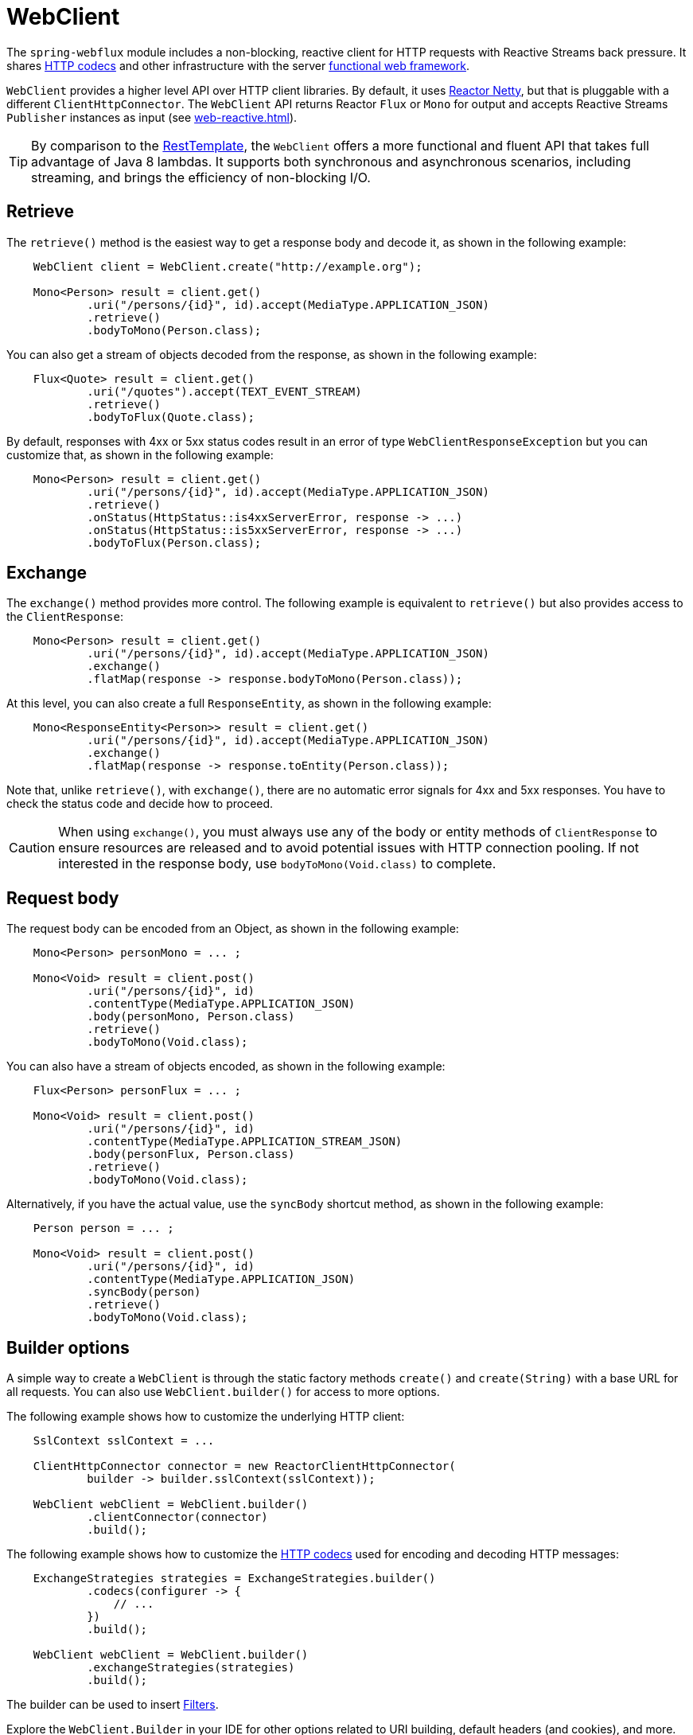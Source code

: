 [[webflux-client]]
= WebClient

The `spring-webflux` module includes a non-blocking, reactive client for HTTP requests
with Reactive Streams back pressure. It shares
<<web-reactive.adoc#webflux-codecs,HTTP codecs>> and other infrastructure with the
server <<web-reactive.adoc#webflux-fn,functional web framework>>.

`WebClient` provides a higher level API over HTTP client libraries. By default,
it uses https://github.com/reactor/reactor-netty[Reactor Netty], but that is pluggable
with a different `ClientHttpConnector`. The `WebClient` API returns Reactor `Flux` or
`Mono` for output and accepts Reactive Streams `Publisher` instances as input (see
<<web-reactive.adoc#webflux-reactive-libraries>>).

[TIP]
====
By comparison to the <<integration.adoc#rest-resttemplate,RestTemplate>>, the `WebClient`
offers a more functional and fluent API that takes full advantage of Java 8 lambdas. It
supports both synchronous and asynchronous scenarios, including streaming, and brings the
efficiency of non-blocking I/O.
====

[[webflux-client-retrieve]]
== Retrieve

The `retrieve()` method is the easiest way to get a response body and decode it, as shown
in the following example:

[source,java,intent=0]
[subs="verbatim,quotes"]
----
    WebClient client = WebClient.create("http://example.org");

    Mono<Person> result = client.get()
            .uri("/persons/{id}", id).accept(MediaType.APPLICATION_JSON)
            .retrieve()
            .bodyToMono(Person.class);
----

You can also get a stream of objects decoded from the response, as shown in the following
example:

[source,java,intent=0]
[subs="verbatim,quotes"]
----
    Flux<Quote> result = client.get()
            .uri("/quotes").accept(TEXT_EVENT_STREAM)
            .retrieve()
            .bodyToFlux(Quote.class);
----

By default, responses with 4xx or 5xx status codes result in an error of type
`WebClientResponseException` but you can customize that, as shown in the following
example:

[source,java,intent=0]
[subs="verbatim,quotes"]
----
    Mono<Person> result = client.get()
            .uri("/persons/{id}", id).accept(MediaType.APPLICATION_JSON)
            .retrieve()
            .onStatus(HttpStatus::is4xxServerError, response -> ...)
            .onStatus(HttpStatus::is5xxServerError, response -> ...)
            .bodyToFlux(Person.class);
----

[[webflux-client-exchange]]
== Exchange

The `exchange()` method provides more control. The following example is equivalent
to `retrieve()` but also provides access to the `ClientResponse`:

[source,java,intent=0]
[subs="verbatim,quotes"]
----
    Mono<Person> result = client.get()
            .uri("/persons/{id}", id).accept(MediaType.APPLICATION_JSON)
            .exchange()
            .flatMap(response -> response.bodyToMono(Person.class));
----

At this level, you can also create a full `ResponseEntity`, as shown in the following example:

[source,java,intent=0]
[subs="verbatim,quotes"]
----
    Mono<ResponseEntity<Person>> result = client.get()
            .uri("/persons/{id}", id).accept(MediaType.APPLICATION_JSON)
            .exchange()
            .flatMap(response -> response.toEntity(Person.class));
----

Note that, unlike `retrieve()`, with `exchange()`, there are no automatic error signals
for 4xx and 5xx responses. You have to check the status code and decide how to proceed.

[CAUTION]
====
When using `exchange()`, you must always use any of the body or entity methods of
`ClientResponse` to ensure resources are released and to avoid potential issues with HTTP
connection pooling. If not interested in the response body, use `bodyToMono(Void.class)`
to complete.
====


[[webflux-client-body]]
== Request body

The request body can be encoded from an Object, as shown in the following example:

[source,java,intent=0]
[subs="verbatim,quotes"]
----
    Mono<Person> personMono = ... ;

    Mono<Void> result = client.post()
            .uri("/persons/{id}", id)
            .contentType(MediaType.APPLICATION_JSON)
            .body(personMono, Person.class)
            .retrieve()
            .bodyToMono(Void.class);
----

You can also have a stream of objects encoded, as shown in the following example:

[source,java,intent=0]
[subs="verbatim,quotes"]
----
    Flux<Person> personFlux = ... ;

    Mono<Void> result = client.post()
            .uri("/persons/{id}", id)
            .contentType(MediaType.APPLICATION_STREAM_JSON)
            .body(personFlux, Person.class)
            .retrieve()
            .bodyToMono(Void.class);
----

Alternatively, if you have the actual value, use the `syncBody` shortcut method, as shown
in the following example:

[source,java,intent=0]
[subs="verbatim,quotes"]
----
    Person person = ... ;

    Mono<Void> result = client.post()
            .uri("/persons/{id}", id)
            .contentType(MediaType.APPLICATION_JSON)
            .syncBody(person)
            .retrieve()
            .bodyToMono(Void.class);
----


[[webflux-client-builder]]
== Builder options

A simple way to create a `WebClient` is through the static factory methods `create()` and
`create(String)` with a base URL for all requests. You can also use `WebClient.builder()`
for access to more options.

The following example shows how to customize the underlying HTTP client:

[source,java,intent=0]
[subs="verbatim,quotes"]
----
    SslContext sslContext = ...

    ClientHttpConnector connector = new ReactorClientHttpConnector(
            builder -> builder.sslContext(sslContext));

    WebClient webClient = WebClient.builder()
            .clientConnector(connector)
            .build();
----

The following example shows how to customize the
<<web-reactive.adoc#webflux-codecs,HTTP codecs>> used for encoding and decoding HTTP
messages:

[source,java,intent=0]
[subs="verbatim,quotes"]
----
    ExchangeStrategies strategies = ExchangeStrategies.builder()
            .codecs(configurer -> {
                // ...
            })
            .build();

    WebClient webClient = WebClient.builder()
            .exchangeStrategies(strategies)
            .build();

----

The builder can be used to insert <<webflux-client-filter>>.

Explore the `WebClient.Builder` in your IDE for other options related to URI building,
default headers (and cookies), and more.

After the `WebClient` is built, you can always obtain a new builder from it, in order to
build a new `WebClient` that is based on but does not affect the current instance:

[source,java,intent=0]
[subs="verbatim,quotes"]
----
    WebClient modifiedClient = client.mutate()
            // user builder methods...
            .build();
----

[[webflux-client-filter]]
== Filters

`WebClient` supports interception style request filtering, as shown in the following
example:

[source,java,intent=0]
[subs="verbatim,quotes"]
----
    WebClient client = WebClient.builder()
        .filter((request, next) -> {

    	    ClientRequest filtered = ClientRequest.from(request)
        	    .header("foo", "bar")
        	    .build();

        	return next.exchange(filtered);
        })
        .build();
----

`ExchangeFilterFunctions` provides a filter for basic authentication, as shown in the
following example:

[source,java,intent=0]
[subs="verbatim,quotes"]
----

// static import of ExchangeFilterFunctions.basicAuthentication

    WebClient client = WebClient.builder()
        .filter(basicAuthentication("user", "pwd"))
        .build();
----

You can also mutate an existing `WebClient` instance without affecting the original, as
shown in the following example:

[source,java,intent=0]
[subs="verbatim,quotes"]
----
    WebClient filteredClient = client.mutate()
            .filter(basicAuthentication("user", "pwd")
            .build();
----
